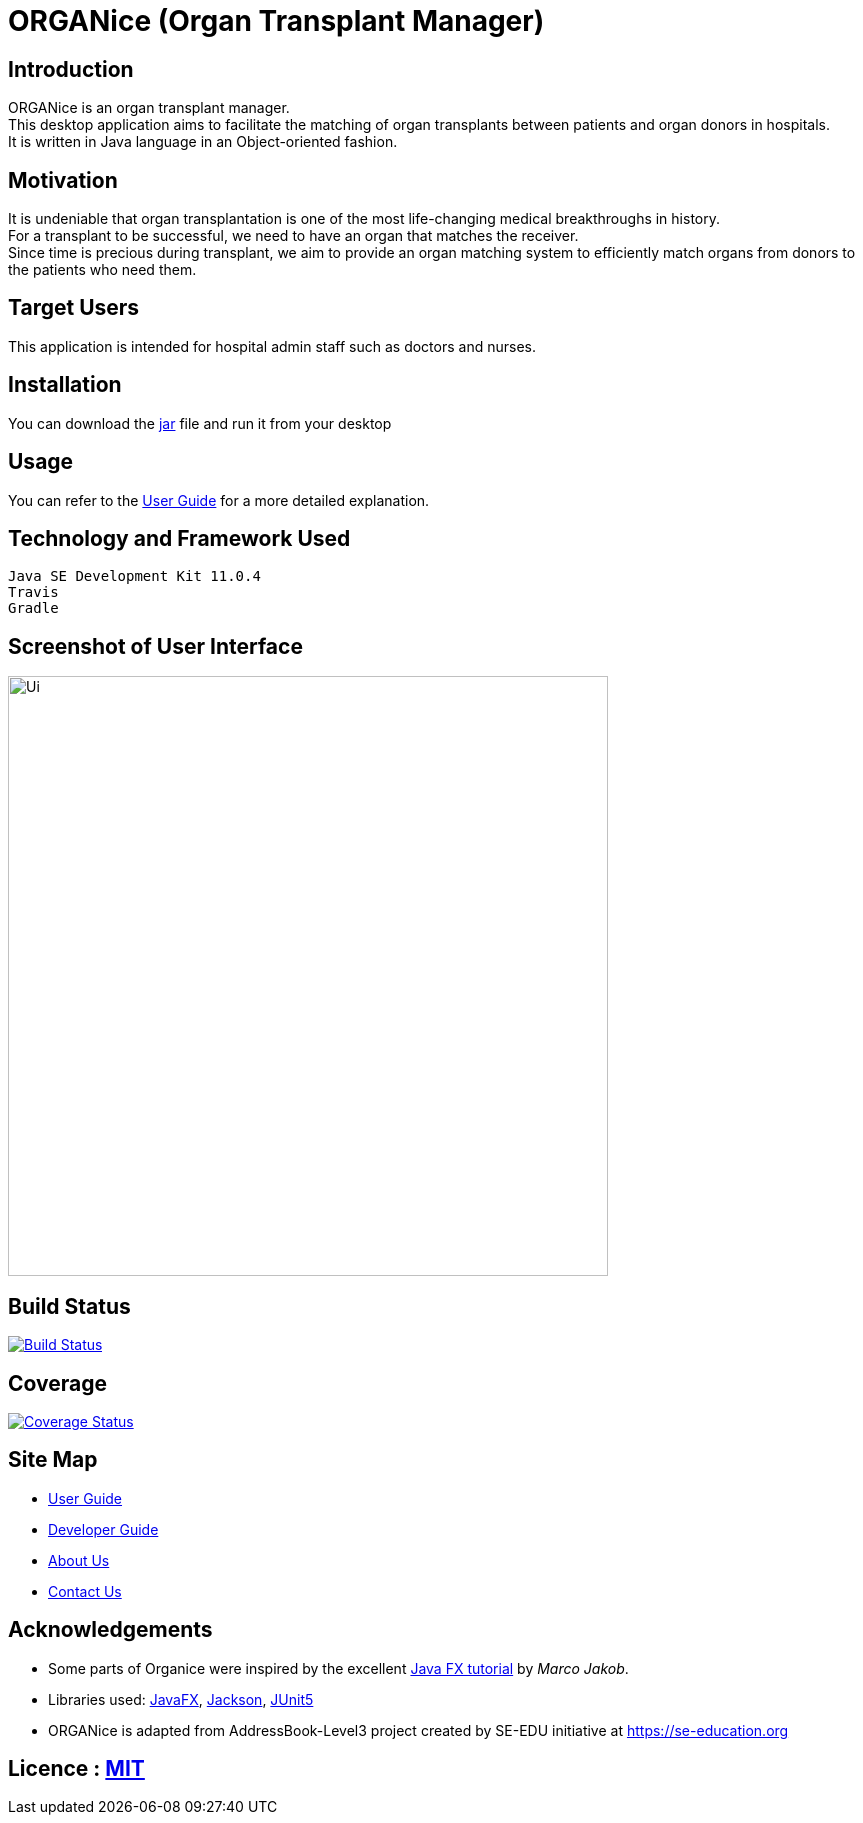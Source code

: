 = ORGANice (Organ Transplant Manager)
ifdef::env-github,env-browser[:relfileprefix: docs/]

== Introduction

ORGANice is an organ transplant manager. +
This desktop application aims to facilitate the matching of organ transplants between patients and organ donors in hospitals. +
It is written in Java language in an Object-oriented fashion.

== Motivation

It is undeniable that organ transplantation is one of the most life-changing medical breakthroughs in history. +
For a transplant to be successful, we need to have an organ that matches the receiver. +
Since time is precious during transplant, we aim to provide an organ matching system to efficiently match organs from donors to the patients who need them.

== Target Users

This application is intended for hospital admin staff such as doctors and nurses.

== Installation

You can download the https://google.com/[jar] file and run it from your desktop

== Usage

You can refer to the <<UserGuide#, User Guide>> for a more detailed explanation.

== Technology and Framework Used

    Java SE Development Kit 11.0.4
    Travis
    Gradle

== Screenshot of User Interface

ifdef::env-github[]
image::docs/images/Ui.png[width="600"]
endif::[]

ifndef::env-github[]
image::images/Ui.png[width="600"]
endif::[]

== Build Status

https://travis-ci.org/AY1920S1-CS2103T-T13-1/main[image:https://travis-ci.org/AY1920S1-CS2103T-T13-1/main.svg?branch=master[Build Status]]

== Coverage

https://coveralls.io/github/AY1920S1-CS2103T-T13-1/main?branch=master[image:https://coveralls.io/repos/github/AY1920S1-CS2103T-T13-1/main/badge.svg?branch=master[Coverage Status]]

== Site Map

* <<UserGuide#, User Guide>>
* <<DeveloperGuide#, Developer Guide>>
* <<AboutUs#, About Us>>
* <<ContactUs#, Contact Us>>

== Acknowledgements

* Some parts of Organice were inspired by the excellent http://code.makery.ch/library/javafx-8-tutorial/[Java FX tutorial] by
_Marco Jakob_.
* Libraries used: https://openjfx.io/[JavaFX], https://github.com/FasterXML/jackson[Jackson], https://github.com/junit-team/junit5[JUnit5]
* ORGANice is adapted from AddressBook-Level3 project created by SE-EDU initiative at https://se-education.org

== Licence : link:LICENSE[MIT]
